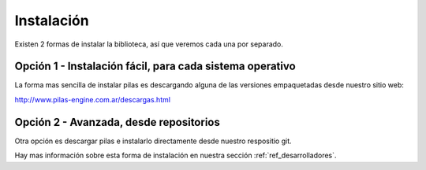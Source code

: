 Instalación
===========

Existen 2 formas de instalar la biblioteca, así
que veremos cada una por separado.

Opción 1 - Instalación fácil, para cada sistema operativo
---------------------------------------------------------

La forma mas sencilla de instalar pilas es descargando
alguna de las versiones empaquetadas desde nuestro sitio web:

http://www.pilas-engine.com.ar/descargas.html


Opción 2 - Avanzada, desde repositorios
---------------------------------------

Otra opción es descargar pilas e instalarlo directamente desde
nuestro respositio git.

Hay mas información sobre esta forma de instalación en nuestra
sección :ref:`ref_desarrolladores`.
